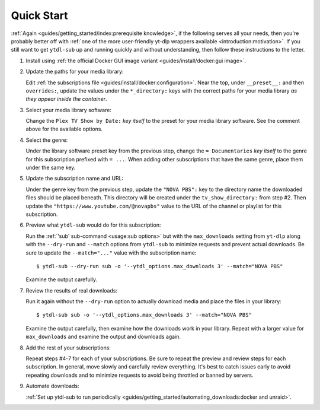 Quick Start
===========

:ref:`Again <guides/getting_started/index:prerequisite knowledge>`, if the following
serves all your needs, then you're probably better off with :ref:`one of the more
user-friendly yt-dlp wrappers available <introduction:motivation>`. If you still want to
get ``ytdl-sub`` up and running quickly and without understanding, then follow these
instructions to the letter.

#. Install using :ref:`the official Docker GUI image variant <guides/install/docker:gui
   image>`.

#. Update the paths for your media library:

   Edit :ref:`the subscriptions file <guides/install/docker:configuration>`. Near the
   top, under ``__preset__:`` and then ``overrides:``, update the values under the
   ``*_directory:`` keys with the correct paths for your media library *as they appear
   inside the container*.

#. Select your media library software:

   Change the ``Plex TV Show by Date:`` *key itself* to the preset for your media
   library software. See the comment above for the available options.

#. Select the genre:

   Under the library software preset key from the previous step, change the ``=
   Documentaries`` *key itself* to the genre for this subscription prefixed with ``=
   ...``. When adding other subscriptions that have the same genre, place them under the
   same key.

#. Update the subscription name and URL:

   Under the genre key from the previous step, update the ``"NOVA PBS":`` key to the
   directory name the downloaded files should be placed beneath. This directory will be
   created under the ``tv_show_directory:`` from step #2. Then update the
   ``"https://www.youtube.com/@novapbs"`` value to the URL of the channel or playlist
   for this subscription.

#. Preview what ``ytdl-sub`` would do for this subscription:

   Run the :ref:`'sub' sub-command <usage:sub options>` but with the ``max_downloads``
   setting from ``yt-dlp`` along with the ``--dry-run`` and ``--match`` options from
   ``ytdl-sub`` to minimize requests and prevent actual downloads. Be sure to update the
   ``--match="..."`` value with the subscription name::

     $ ytdl-sub --dry-run sub -o '--ytdl_options.max_downloads 3' --match="NOVA PBS"

   Examine the output carefully.

#. Review the results of real downloads:

   Run it again without the ``--dry-run`` option to actually download media and place
   the files in your library::

     $ ytdl-sub sub -o '--ytdl_options.max_downloads 3' --match="NOVA PBS"

   Examine the output carefully, then examine how the downloads work in your
   library. Repeat with a larger value for ``max_downloads`` and examine the output and
   downloads again.

#. Add the rest of your subscriptions:

   Repeat steps #4-7 for each of your subscriptions. Be sure to repeat the preview and
   review steps for each subscription. In general, move slowly and carefully review
   everything. It's best to catch issues early to avoid repeating downloads and to
   minimize requests to avoid being throttled or banned by servers.

#. Automate downloads:

   :ref:`Set up ytdl-sub to run periodically
   <guides/getting_started/automating_downloads:docker and unraid>`.
